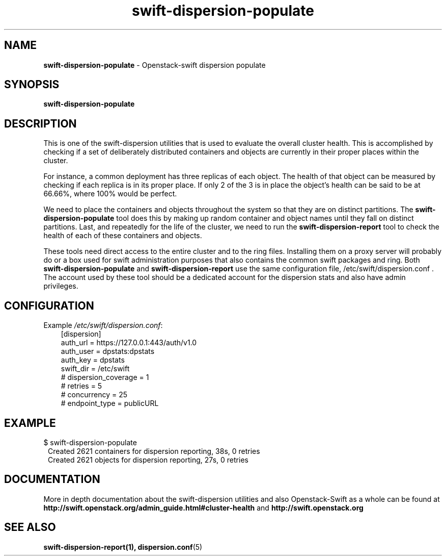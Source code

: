 .\"
.\" Author: Joao Marcelo Martins <marcelo.martins@rackspace.com> or <btorch@gmail.com>
.\" Copyright (c) 2010-2011 OpenStack Foundation.
.\"
.\" Licensed under the Apache License, Version 2.0 (the "License");
.\" you may not use this file except in compliance with the License.
.\" You may obtain a copy of the License at
.\"
.\"    http://www.apache.org/licenses/LICENSE-2.0
.\"
.\" Unless required by applicable law or agreed to in writing, software
.\" distributed under the License is distributed on an "AS IS" BASIS,
.\" WITHOUT WARRANTIES OR CONDITIONS OF ANY KIND, either express or
.\" implied.
.\" See the License for the specific language governing permissions and
.\" limitations under the License.
.\"  
.TH swift-dispersion-populate 1 "8/26/2011" "Linux" "OpenStack Swift"

.SH NAME 
.LP
.B swift-dispersion-populate
\- Openstack-swift dispersion populate 

.SH SYNOPSIS
.LP
.B swift-dispersion-populate

.SH DESCRIPTION 
.PP
This is one of the swift-dispersion utilities that is used to evaluate the
overall cluster health. This is accomplished by checking if a set of 
deliberately distributed containers and objects are currently in their
proper places within the cluster.

.PP 
For instance, a common deployment has three replicas of each object.
The health of that object can be measured by checking if each replica
is in its proper place. If only 2 of the 3 is in place the object's health
can be said to be at 66.66%, where 100% would be perfect.

.PP
We need to place the containers and objects throughout the system so
that they are on distinct partitions. The \fBswift-dispersion-populate\fR tool
does this by making up random container and object names until they fall
on distinct partitions. Last, and repeatedly for the life of the cluster,
we need to run the \fBswift-dispersion-report\fR tool to check the health of each
of these containers and objects.

.PP
These tools need direct access to the entire cluster and to the ring files. 
Installing them on a proxy server will probably do or a box used for swift 
administration purposes that also contains the common swift packages and ring. 
Both \fBswift-dispersion-populate\fR and \fBswift-dispersion-report\fR use the 
same configuration file, /etc/swift/dispersion.conf . The account used by these
tool should be a dedicated account for the dispersion stats and also have admin
privileges. 

.SH CONFIGURATION
.PD 0 
Example \fI/etc/swift/dispersion.conf\fR: 

.RS 3
.IP "[dispersion]"
.IP "auth_url = https://127.0.0.1:443/auth/v1.0"
.IP "auth_user = dpstats:dpstats"
.IP "auth_key = dpstats"
.IP "swift_dir = /etc/swift"
.IP "# dispersion_coverage = 1"
.IP "# retries = 5"
.IP "# concurrency = 25"
.IP "# endpoint_type = publicURL"
.RE
.PD 

.SH EXAMPLE
.PP 
.PD 0
$ swift-dispersion-populate
.RS 1
.IP "Created 2621 containers for dispersion reporting, 38s, 0 retries"
.IP "Created 2621 objects for dispersion reporting, 27s, 0 retries"
.RE

.PD
 

.SH DOCUMENTATION
.LP
More in depth documentation about the swift-dispersion utilities and
also Openstack-Swift as a whole can be found at 
.BI http://swift.openstack.org/admin_guide.html#cluster-health
and 
.BI http://swift.openstack.org


.SH "SEE ALSO"
.BR swift-dispersion-report(1),
.BR dispersion.conf (5)
